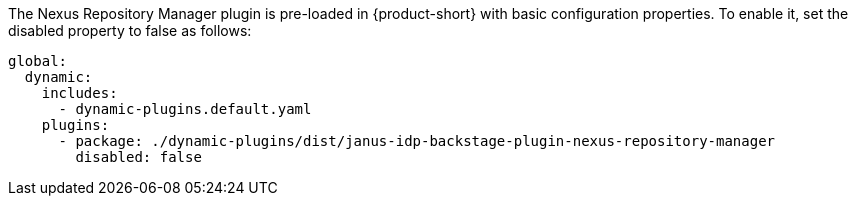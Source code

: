 The Nexus Repository Manager plugin is pre-loaded in {product-short} with basic configuration properties. To enable it, set the disabled property to false as follows:

[source,yaml]
----
global: 
  dynamic: 
    includes: 
      - dynamic-plugins.default.yaml
    plugins: 
      - package: ./dynamic-plugins/dist/janus-idp-backstage-plugin-nexus-repository-manager
        disabled: false
----

.Configuration